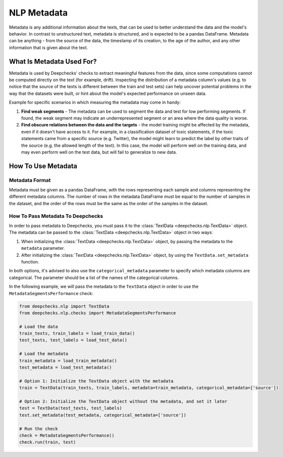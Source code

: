 .. _nlp_metadata_guide:

=================
NLP Metadata
=================

Metadata is any additional information about the texts, that can be used to better understand the data and the model's
behavior. In contrast to unstructured text, metadata is structured, and is expected to be a pandas DataFrame.
Metadata can be anything - from the source of the data, the timestamp of its creation, to the age of the author, and
any other information that is given about the text.

What Is Metadata Used For?
=============================

Metadata is used by Deepchecks' checks to extract meaningful features from the data, since some computations cannot be
computed directly on the text (for example, drift). Inspecting the distribution of a metadata column's values (e.g. to
notice that the source of the texts is different between the train and test sets) can help uncover potential problems in
the way that the datasets were built, or hint about the model's expected performance on unseen data.

Example for specific scenarios in which measuring the metadata may come in handy:

#. **Find weak segments** - The metadata can be used to segment the data and test for low performing segments.
   If found, the weak segment may indicate an underrepresented segment or an area where the data quality is worse.
#. **Find obscure relations between the data and the targets** - the model training might be affected
   by the metadata, even if it doesn't have access to it.
   For example, in a classification dataset of toxic statements, if the toxic statements came from a specific source
   (e.g. Twitter), the model might learn to predict the label by other traits of the source (e.g. the allowed length of
   the text). In this case, the model will perform well on the training data, and may even perform well on the test
   data, but will fail to generalize to new data.


How To Use Metadata
=====================

Metadata Format
---------------
Metadata must be given as a pandas DataFrame, with the rows representing each sample and columns representing the
different metadata columns. The number of rows in the metadata DataFrame must be equal to the number of samples in the
dataset, and the order of the rows must be the same as the order of the samples in the dataset.

How To Pass Metadata To Deepchecks
-----------------------------------
In order to pass metadata to Deepchecks, you must pass it to the :class:`TextData <deepchecks.nlp.TextData>` object.
The metadata can be passed to the :class:`TextData <deepchecks.nlp.TextData>` object in two ways:

#. When initializing the :class:`TextData <deepchecks.nlp.TextData>` object, by passing the metadata to the
   ``metadata`` parameter.
#. After initializing the :class:`TextData <deepchecks.nlp.TextData>` object, by using the ``TextData.set_metadata``
   function.

In both options, it's advised to also use the ``categorical_metadata`` parameter to specify which metadata columns are
categorical. The parameter should be a list of the names of the categorical columns.


In the following example, we will pass the metadata to the ``TextData`` object in order to use the
``MetadataSegmentsPerformance`` check:

.. code-block:: python

    from deepchecks.nlp import TextData
    from deepchecks.nlp.checks import MetadataSegmentsPerformance

    # Load the data
    train_texts, train_labels = load_train_data()
    test_texts, test_labels = load_test_data()

    # Load the metadata
    train_metadata = load_train_metadata()
    test_metadata = load_test_metadata()

    # Option 1: Initialize the TextData object with the metadata
    train = TextData(train_texts, train_labels, metadata=train_metadata, categorical_metadata=['source'])

    # Option 2: Initialize the TextData object without the metadata, and set it later
    test = TextData(test_texts, test_labels)
    test.set_metadata(test_metadata, categorical_metadata=['source'])

    # Run the check
    check = MetadataSegmentsPerformance()
    check.run(train, test)

